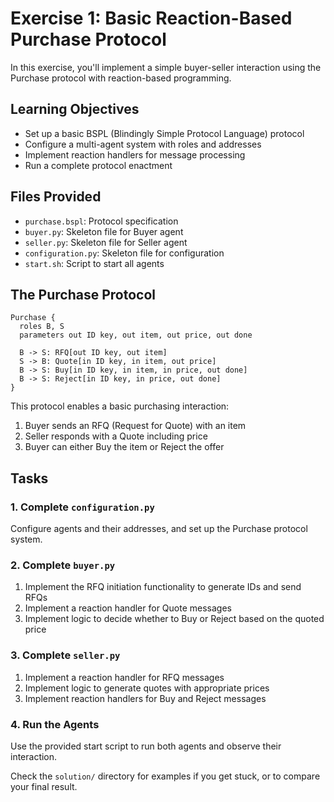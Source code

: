 * Exercise 1: Basic Reaction-Based Purchase Protocol
In this exercise, you'll implement a simple buyer-seller interaction using the Purchase protocol with reaction-based programming.

** Learning Objectives
- Set up a basic BSPL (Blindingly Simple Protocol Language) protocol
- Configure a multi-agent system with roles and addresses
- Implement reaction handlers for message processing
- Run a complete protocol enactment

** Files Provided
- =purchase.bspl=: Protocol specification
- =buyer.py=: Skeleton file for Buyer agent
- =seller.py=: Skeleton file for Seller agent
- =configuration.py=: Skeleton file for configuration
- =start.sh=: Script to start all agents

** The Purchase Protocol
#+begin_example
Purchase {
  roles B, S
  parameters out ID key, out item, out price, out done
  
  B -> S: RFQ[out ID key, out item]
  S -> B: Quote[in ID key, in item, out price]
  B -> S: Buy[in ID key, in item, in price, out done]
  B -> S: Reject[in ID key, in price, out done]
}
#+end_example

This protocol enables a basic purchasing interaction:
  1. Buyer sends an RFQ (Request for Quote) with an item
  2. Seller responds with a Quote including price
  3. Buyer can either Buy the item or Reject the offer

** Tasks
*** 1. Complete =configuration.py=
Configure agents and their addresses, and set up the Purchase protocol system.

*** 2. Complete =buyer.py=
1. Implement the RFQ initiation functionality to generate IDs and send RFQs
2. Implement a reaction handler for Quote messages
3. Implement logic to decide whether to Buy or Reject based on the quoted price

*** 3. Complete =seller.py=
1. Implement a reaction handler for RFQ messages
2. Implement logic to generate quotes with appropriate prices
3. Implement reaction handlers for Buy and Reject messages

*** 4. Run the Agents
Use the provided start script to run both agents and observe their interaction.

Check the =solution/= directory for examples if you get stuck, or to compare your final result.
